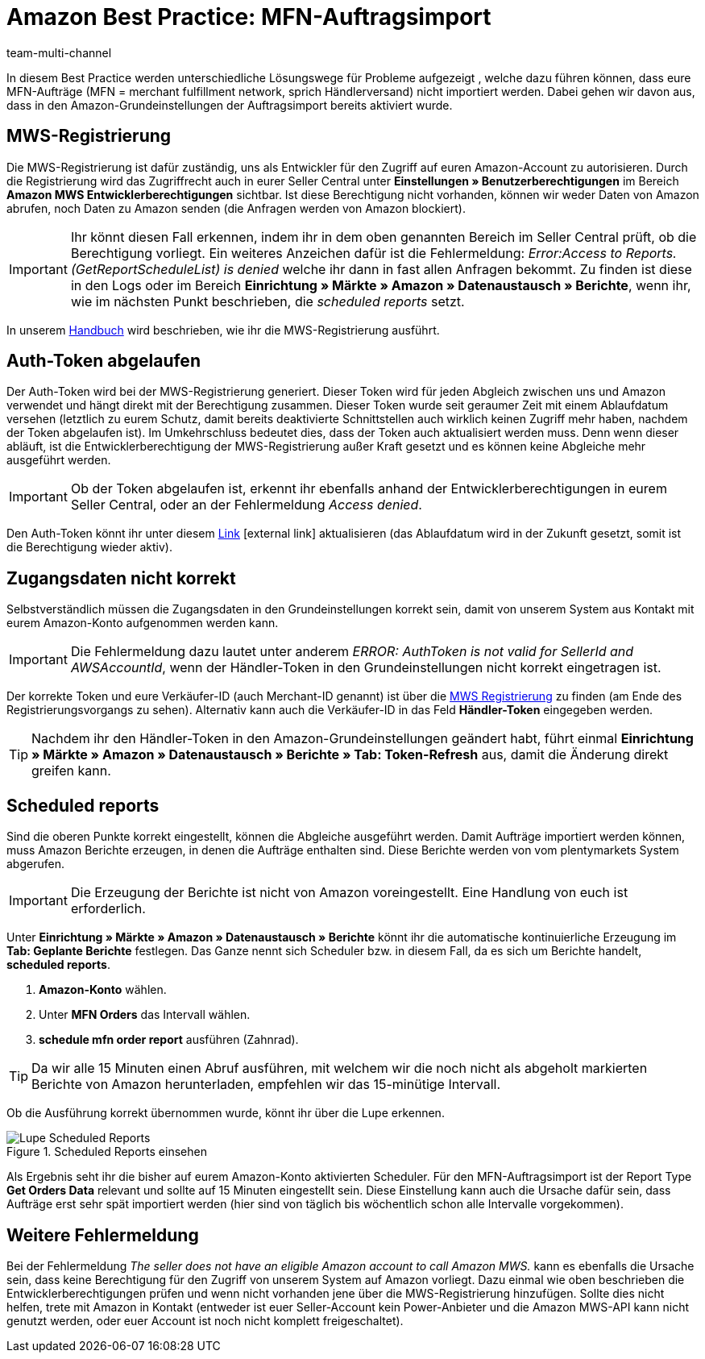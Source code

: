 = Amazon Best Practice: MFN-Auftragsimport
:lang: de
:author: team-multi-channel
:keywords: Amazon Händlerversand, MFN, Merchant Fulfillment Network, MFN-Auftragsimport
:position: 500
:url: maerkte/amazon/best-practices-amazon-mfn-auftragsimport
:id: TPQK10E

In diesem Best Practice werden unterschiedliche Lösungswege für Probleme aufgezeigt , welche dazu führen können, dass eure MFN-Aufträge (MFN = merchant fulfillment network, sprich Händlerversand) nicht importiert werden. Dabei gehen wir davon aus, dass in den Amazon-Grundeinstellungen der Auftragsimport bereits aktiviert wurde.

[#100]
== MWS-Registrierung

Die MWS-Registrierung ist dafür zuständig, uns als Entwickler für den Zugriff auf euren Amazon-Account zu autorisieren. Durch die Registrierung wird das Zugriffrecht auch in eurer Seller Central unter *Einstellungen » Benutzerberechtigungen* im Bereich *Amazon MWS Entwicklerberechtigungen* sichtbar. Ist diese Berechtigung nicht vorhanden, können wir weder Daten von Amazon abrufen, noch Daten zu Amazon senden (die Anfragen werden von Amazon blockiert).

[IMPORTANT]
====
Ihr könnt diesen Fall erkennen, indem ihr in dem oben genannten Bereich im Seller Central prüft, ob die Berechtigung vorliegt.
Ein weiteres Anzeichen dafür ist die Fehlermeldung: _Error:Access to Reports. (GetReportScheduleList) is denied_ welche ihr dann in fast allen Anfragen bekommt. Zu finden ist diese in den Logs oder im Bereich *Einrichtung » Märkte » Amazon » Datenaustausch » Berichte*, wenn ihr, wie im nächsten Punkt beschrieben, die _scheduled reports_ setzt.
====

In unserem <<maerkte/amazon/amazon-einrichten#100, Handbuch>> wird beschrieben, wie ihr die MWS-Registrierung ausführt.

[#200]
== Auth-Token abgelaufen

Der Auth-Token wird bei der MWS-Registrierung generiert. Dieser Token wird für jeden Abgleich zwischen uns und Amazon verwendet und hängt direkt mit der Berechtigung zusammen. Dieser Token wurde seit geraumer Zeit mit einem Ablaufdatum versehen (letztlich zu eurem Schutz, damit bereits deaktivierte Schnittstellen auch wirklich keinen Zugriff mehr haben, nachdem der Token abgelaufen ist).
Im Umkehrschluss bedeutet dies, dass der Token auch aktualisiert werden muss. Denn wenn dieser abläuft, ist die Entwicklerberechtigung der MWS-Registrierung außer Kraft gesetzt und es können keine Abgleiche mehr ausgeführt werden.

[IMPORTANT]
====
Ob der Token abgelaufen ist, erkennt ihr ebenfalls anhand der Entwicklerberechtigungen in eurem Seller Central, oder an der Fehlermeldung _Access denied_.
====

Den Auth-Token könnt ihr unter diesem link:https://sellercentral.amazon.de/apps/manage[Link^]{nbsp}icon:external-link[] aktualisieren (das Ablaufdatum wird in der Zukunft gesetzt, somit ist die Berechtigung wieder aktiv).

[#300]
== Zugangsdaten nicht korrekt

Selbstverständlich müssen die Zugangsdaten in den Grundeinstellungen korrekt sein, damit von unserem System aus Kontakt mit eurem Amazon-Konto aufgenommen werden kann.

[IMPORTANT]
====
Die Fehlermeldung dazu lautet unter anderem _ERROR: AuthToken is not valid for SellerId and AWSAccountId_, wenn der Händler-Token in den Grundeinstellungen nicht korrekt eingetragen ist.
====

Der korrekte Token und eure Verkäufer-ID (auch Merchant-ID genannt) ist über die <<maerkte/amazon/amazon-einrichten#100, MWS Registrierung>> zu finden (am Ende des Registrierungsvorgangs zu sehen). Alternativ kann auch die Verkäufer-ID in das Feld *Händler-Token* eingegeben werden.

[TIP]
====
Nachdem ihr den Händler-Token in den Amazon-Grundeinstellungen geändert habt, führt einmal *Einrichtung » Märkte » Amazon » Datenaustausch » Berichte » Tab: Token-Refresh* aus, damit die Änderung direkt greifen kann.
====

[#400]
== Scheduled reports

Sind die oberen Punkte korrekt eingestellt, können die Abgleiche ausgeführt werden. Damit Aufträge importiert werden können, muss Amazon Berichte erzeugen, in denen die Aufträge enthalten sind. Diese Berichte werden von vom plentymarkets System abgerufen.

[IMPORTANT]
====
Die Erzeugung der Berichte ist nicht von Amazon voreingestellt. Eine Handlung von euch ist erforderlich.
====

Unter *Einrichtung » Märkte » Amazon » Datenaustausch » Berichte* könnt ihr die automatische kontinuierliche Erzeugung im *Tab: Geplante Berichte* festlegen. Das Ganze nennt sich Scheduler bzw. in diesem Fall, da es sich um Berichte handelt, *scheduled reports*.

. *Amazon-Konto* wählen.
. Unter *MFN Orders* das Intervall wählen.
. *schedule mfn order report* ausführen (Zahnrad).

[TIP]
====
Da wir alle 15 Minuten einen Abruf ausführen, mit welchem wir die noch nicht als abgeholt markierten Berichte von Amazon herunterladen, empfehlen wir das 15-minütige Intervall.
====

Ob die Ausführung korrekt übernommen wurde, könnt ihr über die Lupe erkennen.

[[scheduledreports]]
.Scheduled Reports einsehen
image::maerkte/assets/bp-amazon-mfn-auftragsimport-Lupe.png[Lupe Scheduled Reports]

Als Ergebnis seht ihr die bisher auf eurem Amazon-Konto aktivierten Scheduler. Für den MFN-Auftragsimport ist der Report Type *Get Orders Data* relevant und sollte auf 15 Minuten eingestellt sein. Diese Einstellung kann auch die Ursache dafür sein, dass Aufträge erst sehr spät importiert werden (hier sind von täglich bis wöchentlich schon alle Intervalle vorgekommen).

[#500]
== Weitere Fehlermeldung

Bei der Fehlermeldung _The seller does not have an eligible Amazon account to call Amazon MWS._ kann es ebenfalls die Ursache sein, dass keine Berechtigung für den Zugriff von unserem System auf Amazon vorliegt. Dazu einmal wie oben beschrieben die Entwicklerberechtigungen prüfen und wenn nicht vorhanden jene über die MWS-Registrierung hinzufügen.
Sollte dies nicht helfen, trete mit Amazon in Kontakt (entweder ist euer Seller-Account kein Power-Anbieter und die Amazon MWS-API kann nicht genutzt werden, oder euer Account ist noch nicht komplett freigeschaltet).
